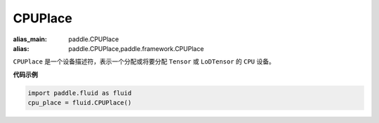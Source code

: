 .. _cn_api_fluid_CPUPlace:

CPUPlace
-------------------------------

.. py:class:: paddle.fluid.CPUPlace

:alias_main: paddle.CPUPlace
:alias: paddle.CPUPlace,paddle.framework.CPUPlace

``CPUPlace`` 是一个设备描述符，表示一个分配或将要分配 ``Tensor`` 或 ``LoDTensor`` 的 ``CPU`` 设备。

**代码示例**

.. code-block:: python

        import paddle.fluid as fluid
        cpu_place = fluid.CPUPlace()

